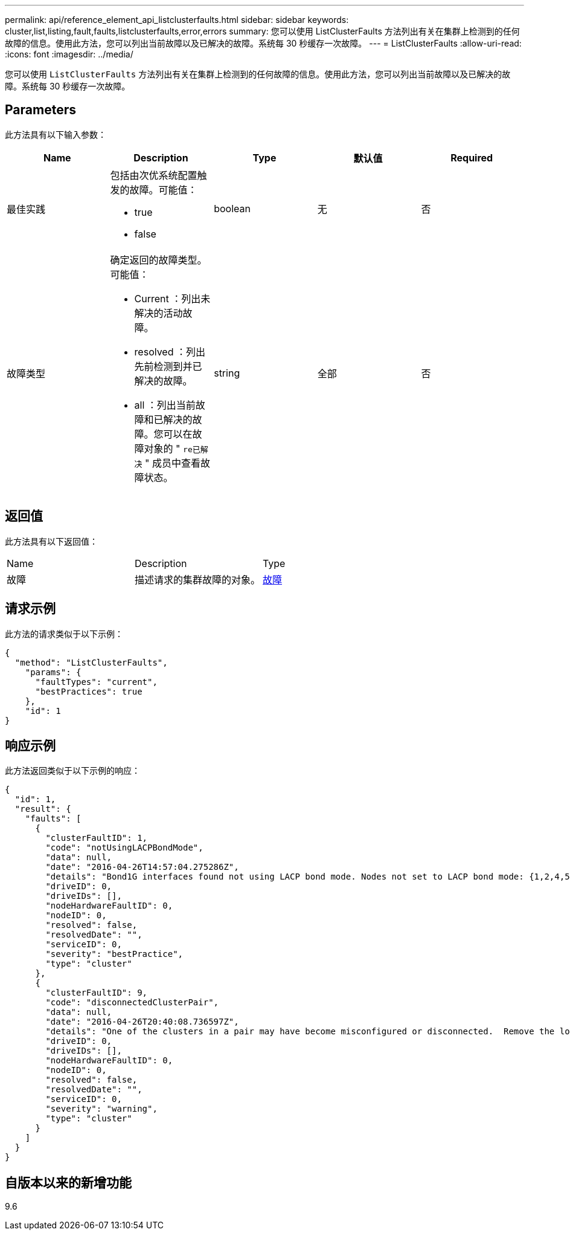 ---
permalink: api/reference_element_api_listclusterfaults.html 
sidebar: sidebar 
keywords: cluster,list,listing,fault,faults,listclusterfaults,error,errors 
summary: 您可以使用 ListClusterFaults 方法列出有关在集群上检测到的任何故障的信息。使用此方法，您可以列出当前故障以及已解决的故障。系统每 30 秒缓存一次故障。 
---
= ListClusterFaults
:allow-uri-read: 
:icons: font
:imagesdir: ../media/


[role="lead"]
您可以使用 `ListClusterFaults` 方法列出有关在集群上检测到的任何故障的信息。使用此方法，您可以列出当前故障以及已解决的故障。系统每 30 秒缓存一次故障。



== Parameters

此方法具有以下输入参数：

|===
| Name | Description | Type | 默认值 | Required 


 a| 
最佳实践
 a| 
包括由次优系统配置触发的故障。可能值：

* true
* false

 a| 
boolean
 a| 
无
 a| 
否



 a| 
故障类型
 a| 
确定返回的故障类型。可能值：

* Current ：列出未解决的活动故障。
* resolved ：列出先前检测到并已解决的故障。
* all ：列出当前故障和已解决的故障。您可以在故障对象的 " `re已解决` " 成员中查看故障状态。

 a| 
string
 a| 
全部
 a| 
否

|===


== 返回值

此方法具有以下返回值：

|===


| Name | Description | Type 


 a| 
故障
 a| 
描述请求的集群故障的对象。
 a| 
xref:reference_element_api_fault.adoc[故障]

|===


== 请求示例

此方法的请求类似于以下示例：

[listing]
----
{
  "method": "ListClusterFaults",
    "params": {
      "faultTypes": "current",
      "bestPractices": true
    },
    "id": 1
}
----


== 响应示例

此方法返回类似于以下示例的响应：

[listing]
----
{
  "id": 1,
  "result": {
    "faults": [
      {
        "clusterFaultID": 1,
        "code": "notUsingLACPBondMode",
        "data": null,
        "date": "2016-04-26T14:57:04.275286Z",
        "details": "Bond1G interfaces found not using LACP bond mode. Nodes not set to LACP bond mode: {1,2,4,5}",
        "driveID": 0,
        "driveIDs": [],
        "nodeHardwareFaultID": 0,
        "nodeID": 0,
        "resolved": false,
        "resolvedDate": "",
        "serviceID": 0,
        "severity": "bestPractice",
        "type": "cluster"
      },
      {
        "clusterFaultID": 9,
        "code": "disconnectedClusterPair",
        "data": null,
        "date": "2016-04-26T20:40:08.736597Z",
        "details": "One of the clusters in a pair may have become misconfigured or disconnected.  Remove the local pairing and retry pairing the clusters. Disconnected Cluster Pairs: []. Misconfigured Cluster Pairs: [3]",
        "driveID": 0,
        "driveIDs": [],
        "nodeHardwareFaultID": 0,
        "nodeID": 0,
        "resolved": false,
        "resolvedDate": "",
        "serviceID": 0,
        "severity": "warning",
        "type": "cluster"
      }
    ]
  }
}
----


== 自版本以来的新增功能

9.6
